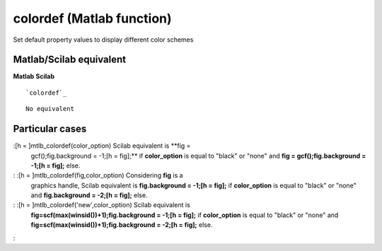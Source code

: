 


colordef (Matlab function)
==========================

Set default property values to display different color schemes



Matlab/Scilab equivalent
~~~~~~~~~~~~~~~~~~~~~~~~
**Matlab** **Scilab**

::

    `colordef`_



::

    No equivalent




Particular cases
~~~~~~~~~~~~~~~~

:[h = ]mtlb_colordef(color_option) Scilab equivalent is **fig =
  gcf();fig.background = -1;[h = fig];** if **color_option** is equal to
  "black" or "none" and **fig = gcf();fig.background = -1;[h = fig];**
  else.
: :[h = ]mtlb_colordef(fig,color_option) Considering **fig** is a
  graphics handle, Scilab equivalent is **fig.background = -1;[h =
  fig];** if **color_option** is equal to "black" or "none" and
  **fig.background = -2;[h = fig];** else.
: :[h = ]mtlb_colordef('new',color_option) Scilab equivalent is
  **fig=scf(max(winsid())+1);fig.background = -1;[h = fig];** if
  **color_option** is equal to "black" or "none" and
  **fig=scf(max(winsid())+1);fig.background = -2;[h = fig];** else.
:



